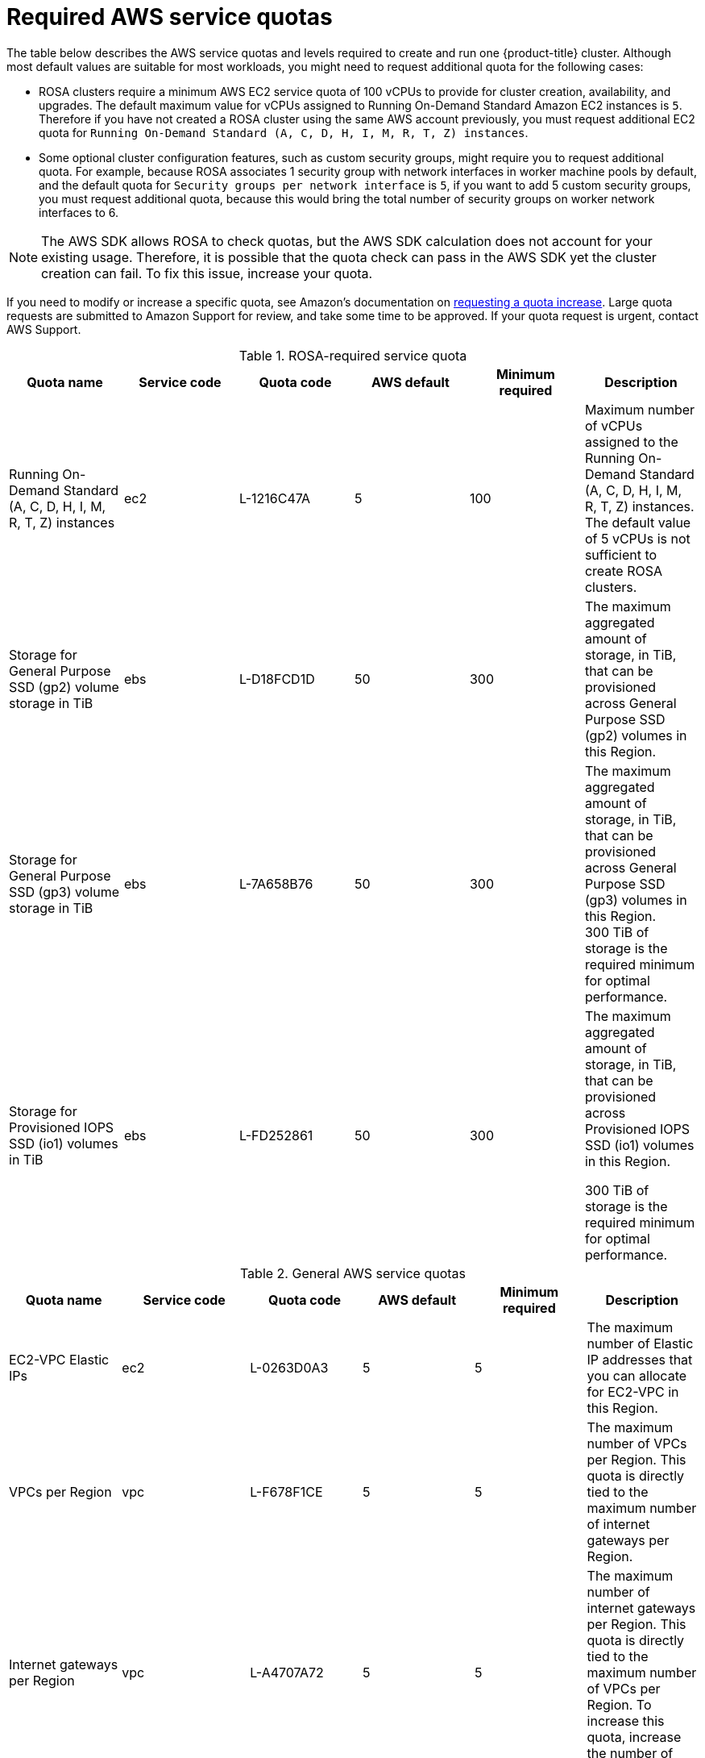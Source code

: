 // Module included in the following assemblies:
//
// * rosa_install_access_delete_clusters/rosa_getting_started_iam/rosa-required-aws-service-quotas.adoc
// * rosa_planning/rosa-sts-required-aws-service-quotas.adoc

[id="rosa-required-aws-service-quotas_{context}"]
= Required AWS service quotas

The table below describes the AWS service quotas and levels required to create and run one {product-title} cluster. Although most default values are suitable for most workloads, you might need to request additional quota for the following cases:

* ROSA clusters require a minimum AWS EC2 service quota of
ifndef::openshift-rosa-hcp[]
100{nbsp}vCPUs
endif::[]
ifdef::openshift-rosa-hcp[]
32{nbsp}vCPUs
endif::[]
to provide for cluster creation, availability, and upgrades. The default maximum value for vCPUs assigned to Running On-Demand Standard Amazon EC2 instances is `5`. Therefore if you have not created a ROSA cluster using the same AWS account previously, you must request additional EC2 quota for `Running On-Demand Standard (A, C, D, H, I, M, R, T, Z) instances`.

//TODO OSDOCS-11789 confirm number of secgroups on HCP clusters - Bala says 10, who can confirm?
* Some optional cluster configuration features, such as custom security groups, might require you to request additional quota. For example, because ROSA associates 1 security group with network interfaces in worker machine pools by default, and the default quota for `Security groups per network interface` is `5`, if you want to add 5 custom security groups, you must request additional quota, because this would bring the total number of security groups on worker network interfaces to 6.

[NOTE]
====
The AWS SDK allows ROSA to check quotas, but the AWS SDK calculation does not account for your existing usage. Therefore, it is possible that the quota check can pass in the AWS SDK yet the cluster creation can fail. To fix this issue, increase your quota.
====

If you need to modify or increase a specific quota, see Amazon's documentation on link:https://docs.aws.amazon.com/servicequotas/latest/userguide/request-quota-increase.html[requesting a quota increase]. Large quota requests are submitted to Amazon Support for review, and take some time to be approved. If your quota request is urgent, contact AWS Support.


.ROSA-required service quota

[options="header"]
|===
|Quota name |Service code |Quota code| AWS default | Minimum required | Description

|Running On-Demand Standard (A, C, D, H, I, M, R, T, Z) instances
|ec2
|L-1216C47A
|5
a|
ifndef::openshift-rosa-hcp[]
100
endif::[]
ifdef::openshift-rosa-hcp[]
32
endif::[]
|Maximum number of vCPUs assigned to the Running On-Demand Standard (A, C, D, H, I, M, R, T, Z) instances. The default value of 5 vCPUs is not sufficient to create ROSA clusters.

//gp2 is not used for HCP clusters
ifndef::openshift-rosa-hcp[]
|Storage for General Purpose SSD (gp2) volume storage in TiB
|ebs
|L-D18FCD1D
|50
|300
|The maximum aggregated amount of storage, in TiB, that can be provisioned across General Purpose SSD (gp2) volumes in this Region.
endif::openshift-rosa-hcp[]

//HCP minimums assume that Prometheus/Grafana is not used
|Storage for General Purpose SSD (gp3) volume storage in TiB
|ebs
|L-7A658B76
|50
a|
ifndef::openshift-rosa-hcp[]
300
endif::[]
ifdef::openshift-rosa-hcp[]
:fn-hcp-storage-quota: footnote:[The default quota of 50{nbsp}TiB is more than {hcp-title} clusters require; however, because AWS cost is based on usage rather than quota, Red{nbsp}Hat recommends using the default quota.]
1{fn-hcp-storage-quota}
endif::[]
a| The maximum aggregated amount of storage, in TiB, that can be provisioned across General Purpose SSD (gp3) volumes in this Region.
ifndef::openshift-rosa-hcp[]
300{nbsp}TiB
endif::[]
ifdef::openshift-rosa-hcp[]
1{nbsp}TiB
endif::[]
of storage is the required minimum for optimal performance.

ifndef::openshift-rosa-hcp[]
|Storage for Provisioned IOPS SSD (io1) volumes in TiB
|ebs
|L-FD252861
|50
|300
| The maximum aggregated amount of storage, in TiB, that can be provisioned across Provisioned IOPS SSD (io1) volumes in this Region.

300{nbsp}TiB of storage is the required minimum for optimal performance.
endif::[]

|===

.General AWS service quotas

[options="header"]
|===
|Quota name |Service code |Quota code| AWS default | Minimum required | Description

|EC2-VPC Elastic IPs
|ec2
|L-0263D0A3
|5
|5
| The maximum number of Elastic IP addresses that you can allocate for EC2-VPC in this Region.

|VPCs per Region
|vpc
|L-F678F1CE
|5
|5
| The maximum number of VPCs per Region. This quota is directly tied to the maximum number of internet gateways per Region.

|Internet gateways per Region
|vpc
|L-A4707A72
|5
|5
| The maximum number of internet gateways per Region. This quota is directly tied to the maximum number of VPCs per Region. To increase this quota, increase the number of VPCs per Region.

|Network interfaces per Region
|vpc
|L-DF5E4CA3
|5,000
|5,000
| The maximum number of network interfaces per Region.

|Security groups per network interface
|vpc
|L-2AFB9258
|5
|5
|The maximum number of security groups per network interface. This quota, multiplied by the quota for rules per security group, cannot exceed 1000.

ifndef::openshift-rosa-hcp[]
|Snapshots per Region
|ebs
|L-309BACF6
|10,000
|10,000
| The maximum number of snapshots per Region
endif::[]

ifndef::openshift-rosa-hcp[]
|IOPS for Provisioned IOPS SSD (Io1) volumes
|ebs
|L-B3A130E6
|300,000
|300,000
| The maximum aggregated number of IOPS that can be provisioned across Provisioned IOPS SDD (io1) volumes in this Region.
endif::openshift-rosa-hcp[]

|Application Load Balancers per Region
|elasticloadbalancing
|L-53DA6B97
|50
|50
|The maximum number of Application Load Balancers that can exist in each region.

ifndef::openshift-rosa-hcp[]
|Classic Load Balancers per Region
|elasticloadbalancing
|L-E9E9831D
|20
|20
|The maximum number of Classic Load Balancers that can exist in each region.
endif::openshift-rosa-hcp[]

|===

[role="_additional-resources"]
== Additional resources
* link:https://aws.amazon.com/premiumsupport/knowledge-center/request-service-quota-increase-cli/[How can I request, view, and manage service quota increase requests using AWS CLI commands?]
* link:https://docs.aws.amazon.com/ROSA/latest/userguide/service-quotas-rosa.html[ROSA service quotas]
* link:https://docs.aws.amazon.com/servicequotas/latest/userguide/request-quota-increase.html[Request a quota increase]
* link:https://docs.aws.amazon.com/IAM/latest/UserGuide/reference_iam-quotas.html[IAM and AWS STS quotas (AWS documentation)]
